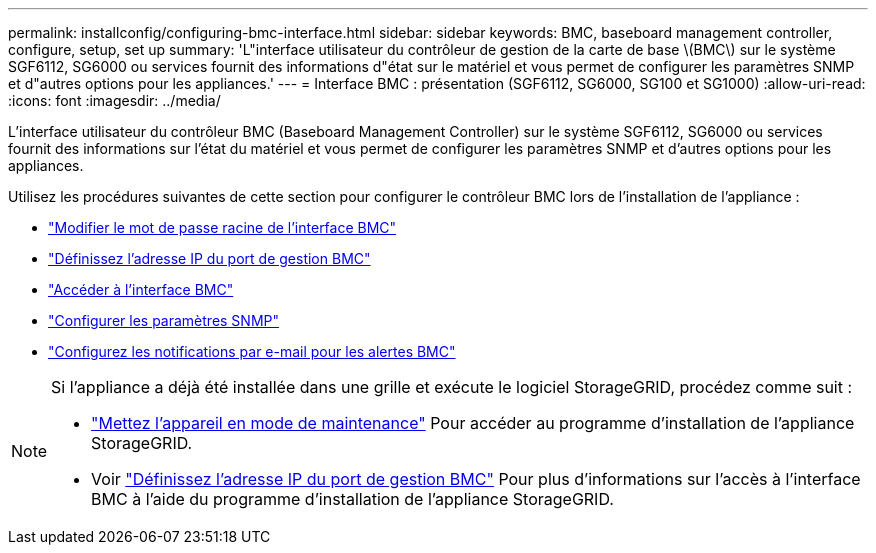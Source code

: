 ---
permalink: installconfig/configuring-bmc-interface.html 
sidebar: sidebar 
keywords: BMC, baseboard management controller, configure, setup, set up 
summary: 'L"interface utilisateur du contrôleur de gestion de la carte de base \(BMC\) sur le système SGF6112, SG6000 ou services fournit des informations d"état sur le matériel et vous permet de configurer les paramètres SNMP et d"autres options pour les appliances.' 
---
= Interface BMC : présentation (SGF6112, SG6000, SG100 et SG1000)
:allow-uri-read: 
:icons: font
:imagesdir: ../media/


[role="lead"]
L'interface utilisateur du contrôleur BMC (Baseboard Management Controller) sur le système SGF6112, SG6000 ou services fournit des informations sur l'état du matériel et vous permet de configurer les paramètres SNMP et d'autres options pour les appliances.

Utilisez les procédures suivantes de cette section pour configurer le contrôleur BMC lors de l'installation de l'appliance :

* link:../installconfig/changing-root-password-for-bmc-interface.html["Modifier le mot de passe racine de l'interface BMC"]
* link:../installconfig/setting-ip-address-for-bmc-management-port.html["Définissez l'adresse IP du port de gestion BMC"]
* link:../installconfig/accessing-bmc-interface.html["Accéder à l'interface BMC"]
* link:../installconfig/configuring-snmp-settings-for-bmc.html["Configurer les paramètres SNMP"]
* link:../installconfig/setting-up-email-notifications-for-alerts.html["Configurez les notifications par e-mail pour les alertes BMC"]


[NOTE]
====
Si l'appliance a déjà été installée dans une grille et exécute le logiciel StorageGRID, procédez comme suit :

* link:../commonhardware/placing-appliance-into-maintenance-mode.html["Mettez l'appareil en mode de maintenance"] Pour accéder au programme d'installation de l'appliance StorageGRID.
* Voir link:../installconfig/setting-ip-address-for-bmc-management-port.html["Définissez l'adresse IP du port de gestion BMC"] Pour plus d'informations sur l'accès à l'interface BMC à l'aide du programme d'installation de l'appliance StorageGRID.


====